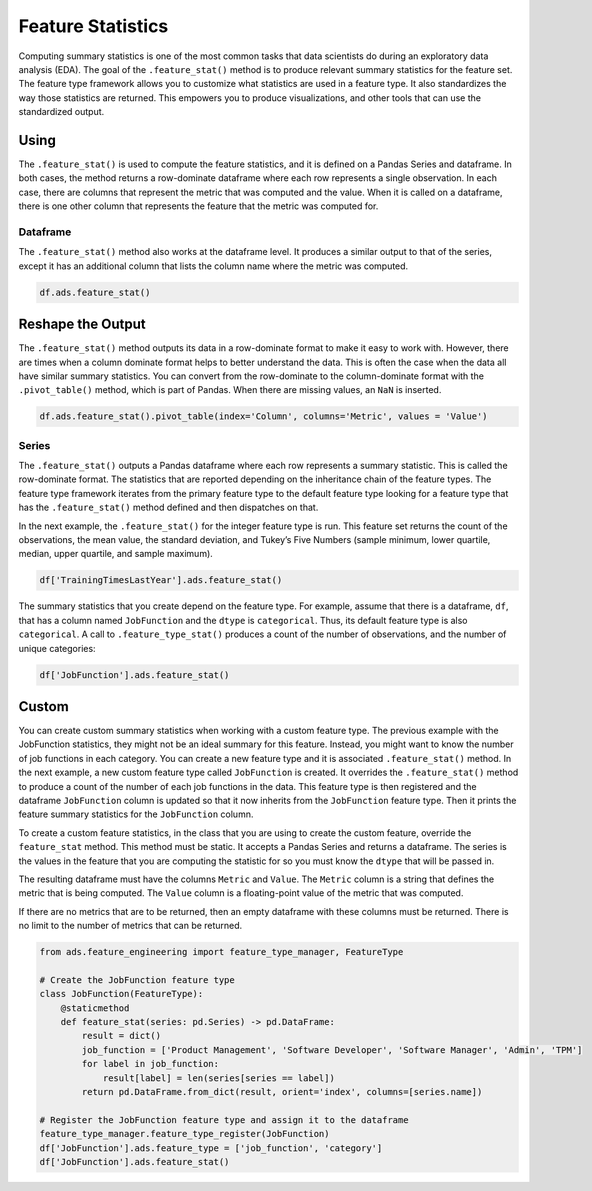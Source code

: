 Feature Statistics
******************

Computing summary statistics is one of the most common tasks that data scientists do during an exploratory data analysis (EDA). The goal of the ``.feature_stat()`` method is to produce relevant summary statistics for the feature set. The feature type framework allows you to customize what statistics are used in a feature type. It also standardizes the way those statistics are returned. This empowers you to produce visualizations, and other tools that can use the standardized output.

Using
=====

The ``.feature_stat()`` is used to compute the feature statistics, and it is defined on a Pandas Series and dataframe. In both cases, the method returns a row-dominate dataframe where each row represents a single observation. In each case, there are columns that represent the metric that was computed and the value.  When it is called on a dataframe, there is one other column that represents the feature that the metric was computed for.

Dataframe
---------

The ``.feature_stat()`` method also works at the dataframe level. It produces a similar output to that of the series, except it has an additional column that lists the column name where the metric was computed.

.. code-block:: python3

    df.ads.feature_stat()

.. image:: figures/ads_feature_type_EDA_6.png

Reshape the Output
==================

The ``.feature_stat()`` method outputs its data in a row-dominate format to make it easy to work with. However, there are times when a column dominate format helps to better understand the data. This is often the case when the data all have similar summary statistics. You can convert from the row-dominate to the column-dominate format with the ``.pivot_table()`` method, which is part of Pandas. When there are missing values, an ``NaN`` is inserted.

.. code-block:: python3

    df.ads.feature_stat().pivot_table(index='Column', columns='Metric', values = 'Value')

.. image:: figures/ads_feature_type_EDA_7.png

Series
------

The ``.feature_stat()`` outputs a Pandas dataframe where each row represents a summary statistic. This is called the row-dominate format.  The statistics that are reported depending on the inheritance chain of the feature types. The feature type framework iterates from the primary feature type to the default feature type looking for a feature type that has the ``.feature_stat()`` method defined and then dispatches on that.

In the next example, the ``.feature_stat()`` for the integer feature type is run. This feature set returns the count of the observations, the mean value, the standard deviation, and Tukey’s Five Numbers (sample minimum, lower quartile, median, upper quartile, and sample maximum).

.. code-block:: python3

    df['TrainingTimesLastYear'].ads.feature_stat()

.. image:: figures/ads_feature_type_EDA_3.png

The summary statistics that you create depend on the feature type. For example, assume that there is a dataframe, ``df``, that has a column named ``JobFunction`` and the ``dtype`` is ``categorical``. Thus, its default feature type is also ``categorical``. A call to ``.feature_type_stat()`` produces a count of the number of observations, and the number of unique categories:

.. code-block:: python3

    df['JobFunction'].ads.feature_stat()

.. image:: figures/ads_feature_type_EDA_4.png

Custom
======

You can create custom summary statistics when working with a custom feature type. The previous example with the JobFunction statistics, they might not be an ideal summary for this feature. Instead, you might want to know the number of job functions in each category.  You can create a new feature type and it is associated ``.feature_stat()`` method.  In the next example, a new custom feature type called ``JobFunction`` is created.  It overrides the ``.feature_stat()`` method to produce a count of the  number of each job functions in the data. This feature type is then registered and the dataframe ``JobFunction`` column is updated so that it now inherits from the ``JobFunction`` feature type. Then it prints the feature summary statistics for the ``JobFunction`` column.

To create a custom feature statistics, in the class that you are using to create the custom feature, override the ``feature_stat`` method.  This method must be static. It accepts a Pandas Series and returns a dataframe. The series is the values in the feature that you are computing the statistic for so you must know the ``dtype`` that will be passed in.

The resulting dataframe must have the columns ``Metric`` and ``Value``.  The ``Metric`` column is a string that defines the metric that is being computed. The ``Value`` column is a floating-point value of the metric that was computed.

If there are no metrics that are to be returned, then an empty dataframe with these columns must be returned. There is no limit to the number of metrics that can be returned.

.. code-block:: python3

    from ads.feature_engineering import feature_type_manager, FeatureType

    # Create the JobFunction feature type
    class JobFunction(FeatureType):
        @staticmethod
        def feature_stat(series: pd.Series) -> pd.DataFrame:
            result = dict()
            job_function = ['Product Management', 'Software Developer', 'Software Manager', 'Admin', 'TPM']
            for label in job_function:
                result[label] = len(series[series == label])
            return pd.DataFrame.from_dict(result, orient='index', columns=[series.name])
    
    # Register the JobFunction feature type and assign it to the dataframe    
    feature_type_manager.feature_type_register(JobFunction)
    df['JobFunction'].ads.feature_type = ['job_function', 'category']
    df['JobFunction'].ads.feature_stat()

.. image:: figures/ads_feature_type_EDA_5.png

